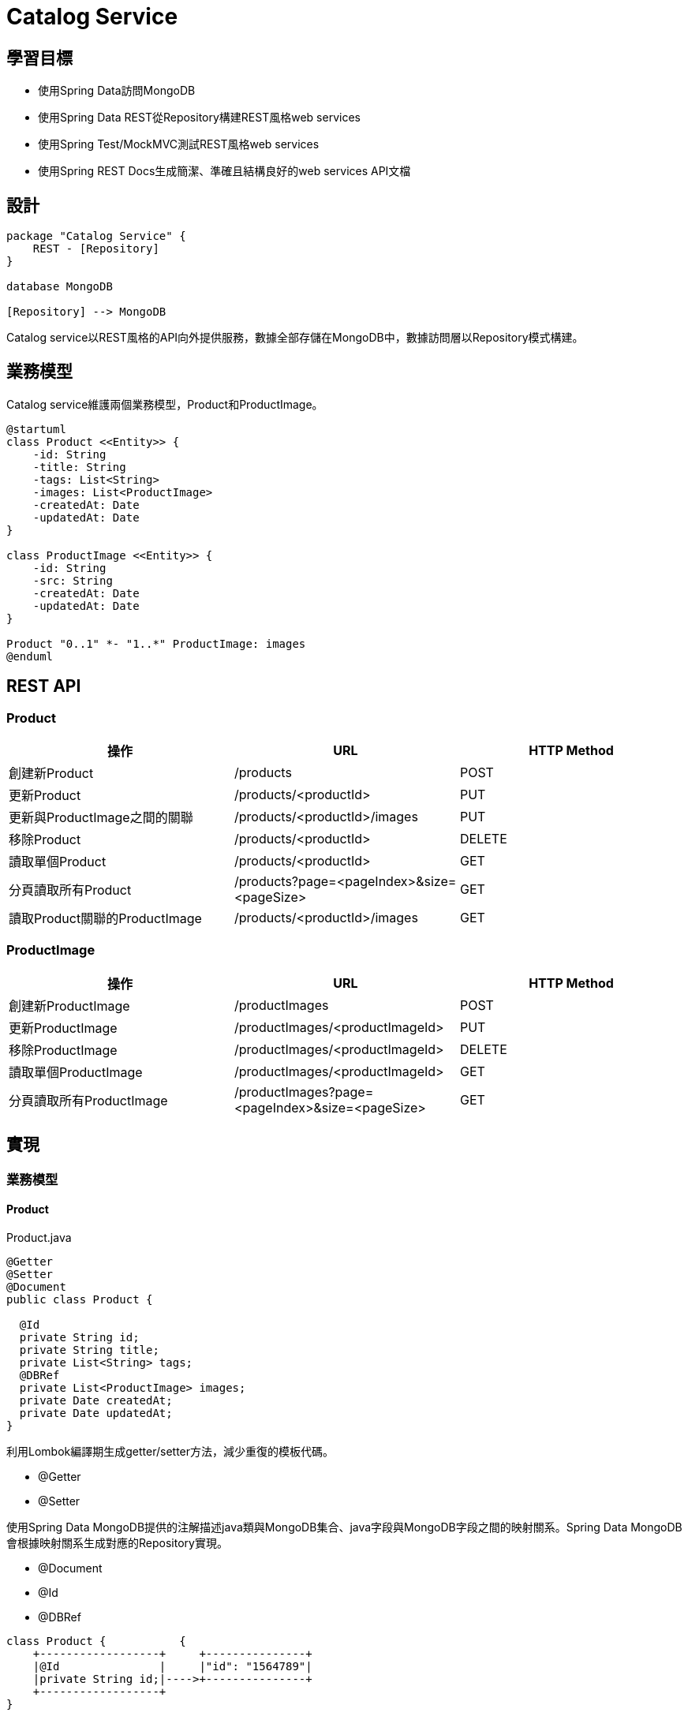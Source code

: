 = Catalog Service
ifndef::imagesdir[:imagesdir: images]

== 學習目標

* 使用Spring Data訪問MongoDB
* 使用Spring Data REST從Repository構建REST風格web services
* 使用Spring Test/MockMVC測試REST風格web services
* 使用Spring REST Docs生成簡潔、準確且結構良好的web services API文檔

== 設計

[plantuml,catalog-design,png]
....
package "Catalog Service" {
    REST - [Repository]
}

database MongoDB

[Repository] --> MongoDB
....

Catalog service以REST風格的API向外提供服務，數據全部存儲在MongoDB中，數據訪問層以Repository模式構建。

== 業務模型

Catalog service維護兩個業務模型，Product和ProductImage。

[plantuml, catalog-model, png]
....
@startuml
class Product <<Entity>> {
    -id: String
    -title: String
    -tags: List<String>
    -images: List<ProductImage>
    -createdAt: Date
    -updatedAt: Date
}

class ProductImage <<Entity>> {
    -id: String
    -src: String
    -createdAt: Date
    -updatedAt: Date
}

Product "0..1" *- "1..*" ProductImage: images
@enduml
....

== REST API

=== Product

|===
|操作|URL|HTTP Method

|創建新Product
|/products
|POST

|更新Product
|/products/<productId>
|PUT

|更新與ProductImage之間的關聯
|/products/<productId>/images
|PUT

|移除Product
|/products/<productId>
|DELETE

|讀取單個Product
|/products/<productId>
|GET

|分頁讀取所有Product
|/products?page=<pageIndex>&size=<pageSize>
|GET

|讀取Product關聯的ProductImage
|/products/<productId>/images
|GET
|===

=== ProductImage

|===
|操作|URL|HTTP Method

|創建新ProductImage
|/productImages
|POST

|更新ProductImage
|/productImages/<productImageId>
|PUT

|移除ProductImage
|/productImages/<productImageId>
|DELETE

|讀取單個ProductImage
|/productImages/<productImageId>
|GET

|分頁讀取所有ProductImage
|/productImages?page=<pageIndex>&size=<pageSize>
|GET
|===

== 實現

=== 業務模型

==== Product

.Product.java
[source,java]
----
@Getter
@Setter
@Document
public class Product {

  @Id
  private String id;
  private String title;
  private List<String> tags;
  @DBRef
  private List<ProductImage> images;
  private Date createdAt;
  private Date updatedAt;
}
----

利用Lombok編譯期生成getter/setter方法，減少重復的模板代碼。

* @Getter
* @Setter

使用Spring Data MongoDB提供的注解描述java類與MongoDB集合、java字段與MongoDB字段之間的映射關系。Spring Data MongoDB會根據映射關系生成對應的Repository實現。

* @Document
* @Id
* @DBRef

[ditaa]
....
class Product {           {
    +------------------+     +---------------+
    |@Id               |     |"id": "1564789"|
    |private String id;|---->+---------------+
    +------------------+
}
....

==== ProductImage

.ProductImage.java
[source,java]
----
@Getter
@Setter
@Document
public class Product {

  @Id
  private String id;
  private String title;
  private List<String> tags;
  @DBRef
  private List<ProductImage> images;
  private Date createdAt;
  private Date updatedAt;
}
----

=== Repository

